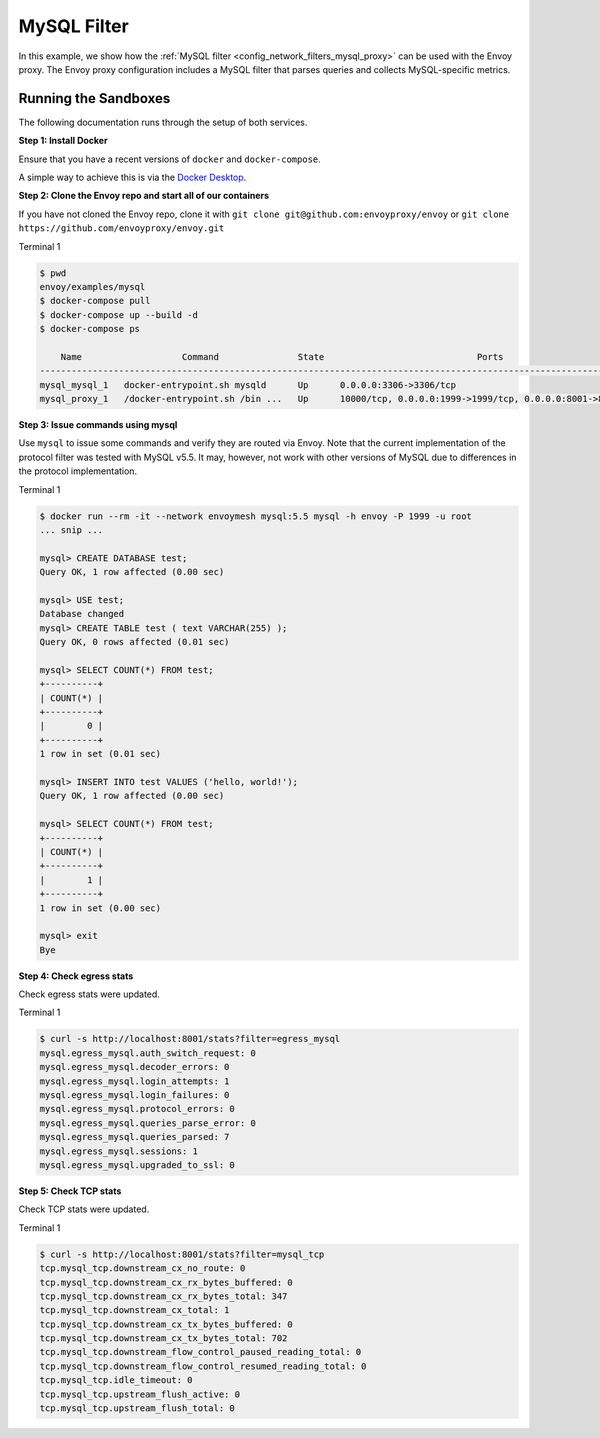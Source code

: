 .. _install_sandboxes_mysql:

MySQL Filter
============

In this example, we show how the :ref:`MySQL filter <config_network_filters_mysql_proxy>` can be used with the Envoy proxy. The Envoy proxy configuration includes a MySQL filter that parses queries and collects MySQL-specific
metrics.

Running the Sandboxes
~~~~~~~~~~~~~~~~~~~~~

The following documentation runs through the setup of both services.

**Step 1: Install Docker**

Ensure that you have a recent versions of ``docker`` and ``docker-compose``.

A simple way to achieve this is via the `Docker Desktop <https://www.docker.com/products/docker-desktop>`_.

**Step 2: Clone the Envoy repo and start all of our containers**

If you have not cloned the Envoy repo, clone it with ``git clone git@github.com:envoyproxy/envoy``
or ``git clone https://github.com/envoyproxy/envoy.git``


Terminal 1

.. code-block:: console

  $ pwd
  envoy/examples/mysql
  $ docker-compose pull
  $ docker-compose up --build -d
  $ docker-compose ps

      Name                   Command               State                             Ports
  ------------------------------------------------------------------------------------------------------------------
  mysql_mysql_1   docker-entrypoint.sh mysqld      Up      0.0.0.0:3306->3306/tcp
  mysql_proxy_1   /docker-entrypoint.sh /bin ...   Up      10000/tcp, 0.0.0.0:1999->1999/tcp, 0.0.0.0:8001->8001/tcp


**Step 3: Issue commands using mysql**

Use ``mysql`` to issue some commands and verify they are routed via Envoy. Note
that the current implementation of the protocol filter was tested with MySQL
v5.5. It may, however, not work with other versions of MySQL due to differences
in the protocol implementation.

Terminal 1

.. code-block:: console

  $ docker run --rm -it --network envoymesh mysql:5.5 mysql -h envoy -P 1999 -u root
  ... snip ...

  mysql> CREATE DATABASE test;
  Query OK, 1 row affected (0.00 sec)

  mysql> USE test;
  Database changed
  mysql> CREATE TABLE test ( text VARCHAR(255) );
  Query OK, 0 rows affected (0.01 sec)

  mysql> SELECT COUNT(*) FROM test;
  +----------+
  | COUNT(*) |
  +----------+
  |        0 |
  +----------+
  1 row in set (0.01 sec)

  mysql> INSERT INTO test VALUES ('hello, world!');
  Query OK, 1 row affected (0.00 sec)

  mysql> SELECT COUNT(*) FROM test;
  +----------+
  | COUNT(*) |
  +----------+
  |        1 |
  +----------+
  1 row in set (0.00 sec)

  mysql> exit
  Bye

**Step 4: Check egress stats**

Check egress stats were updated.

Terminal 1

.. code-block:: console

  $ curl -s http://localhost:8001/stats?filter=egress_mysql
  mysql.egress_mysql.auth_switch_request: 0
  mysql.egress_mysql.decoder_errors: 0
  mysql.egress_mysql.login_attempts: 1
  mysql.egress_mysql.login_failures: 0
  mysql.egress_mysql.protocol_errors: 0
  mysql.egress_mysql.queries_parse_error: 0
  mysql.egress_mysql.queries_parsed: 7
  mysql.egress_mysql.sessions: 1
  mysql.egress_mysql.upgraded_to_ssl: 0

**Step 5: Check TCP stats**

Check TCP stats were updated.

Terminal 1

.. code-block:: console

  $ curl -s http://localhost:8001/stats?filter=mysql_tcp
  tcp.mysql_tcp.downstream_cx_no_route: 0
  tcp.mysql_tcp.downstream_cx_rx_bytes_buffered: 0
  tcp.mysql_tcp.downstream_cx_rx_bytes_total: 347
  tcp.mysql_tcp.downstream_cx_total: 1
  tcp.mysql_tcp.downstream_cx_tx_bytes_buffered: 0
  tcp.mysql_tcp.downstream_cx_tx_bytes_total: 702
  tcp.mysql_tcp.downstream_flow_control_paused_reading_total: 0
  tcp.mysql_tcp.downstream_flow_control_resumed_reading_total: 0
  tcp.mysql_tcp.idle_timeout: 0
  tcp.mysql_tcp.upstream_flush_active: 0
  tcp.mysql_tcp.upstream_flush_total: 0